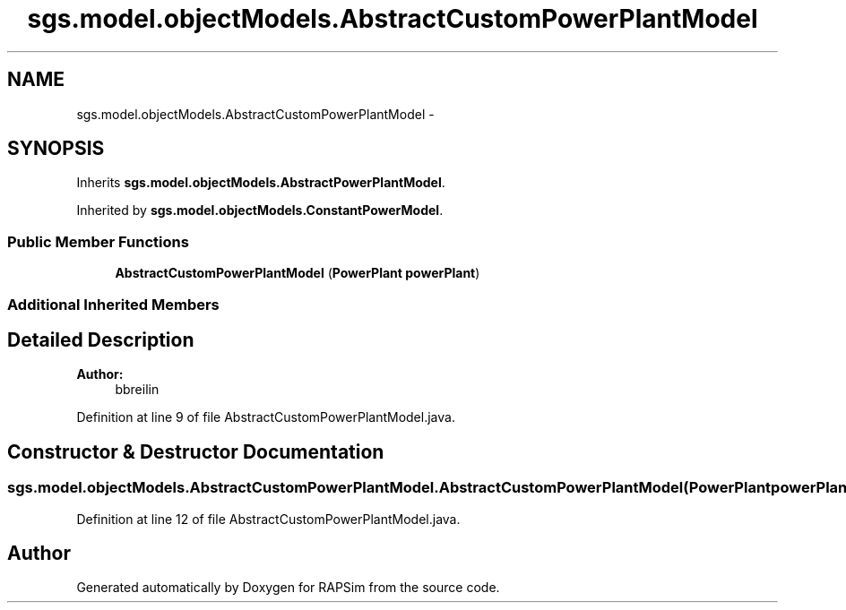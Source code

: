 .TH "sgs.model.objectModels.AbstractCustomPowerPlantModel" 3 "Wed Oct 28 2015" "Version 0.92" "RAPSim" \" -*- nroff -*-
.ad l
.nh
.SH NAME
sgs.model.objectModels.AbstractCustomPowerPlantModel \- 
.SH SYNOPSIS
.br
.PP
.PP
Inherits \fBsgs\&.model\&.objectModels\&.AbstractPowerPlantModel\fP\&.
.PP
Inherited by \fBsgs\&.model\&.objectModels\&.ConstantPowerModel\fP\&.
.SS "Public Member Functions"

.in +1c
.ti -1c
.RI "\fBAbstractCustomPowerPlantModel\fP (\fBPowerPlant\fP \fBpowerPlant\fP)"
.br
.in -1c
.SS "Additional Inherited Members"
.SH "Detailed Description"
.PP 

.PP
\fBAuthor:\fP
.RS 4
bbreilin 
.RE
.PP

.PP
Definition at line 9 of file AbstractCustomPowerPlantModel\&.java\&.
.SH "Constructor & Destructor Documentation"
.PP 
.SS "sgs\&.model\&.objectModels\&.AbstractCustomPowerPlantModel\&.AbstractCustomPowerPlantModel (\fBPowerPlant\fPpowerPlant)"

.PP
Definition at line 12 of file AbstractCustomPowerPlantModel\&.java\&.

.SH "Author"
.PP 
Generated automatically by Doxygen for RAPSim from the source code\&.
